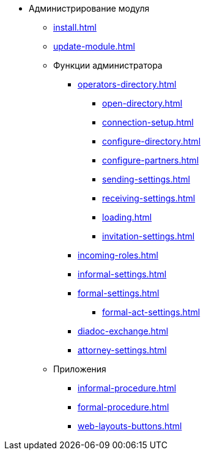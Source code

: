 * Администрирование модуля
** xref:install.adoc[]
** xref:update-module.adoc[]
** Функции администратора
*** xref:operators-directory.adoc[]
**** xref:open-directory.adoc[]
**** xref:connection-setup.adoc[]
**** xref:configure-directory.adoc[]
**** xref:configure-partners.adoc[]
**** xref:sending-settings.adoc[]
**** xref:receiving-settings.adoc[]
**** xref:loading.adoc[]
**** xref:invitation-settings.adoc[]
*** xref:incoming-roles.adoc[]
*** xref:informal-settings.adoc[]
*** xref:formal-settings.adoc[]
**** xref:formal-act-settings.adoc[]
*** xref:diadoc-exchange.adoc[]
*** xref:attorney-settings.adoc[]
** Приложения
*** xref:informal-procedure.adoc[]
*** xref:formal-procedure.adoc[]
*** xref:web-layouts-buttons.adoc[]
